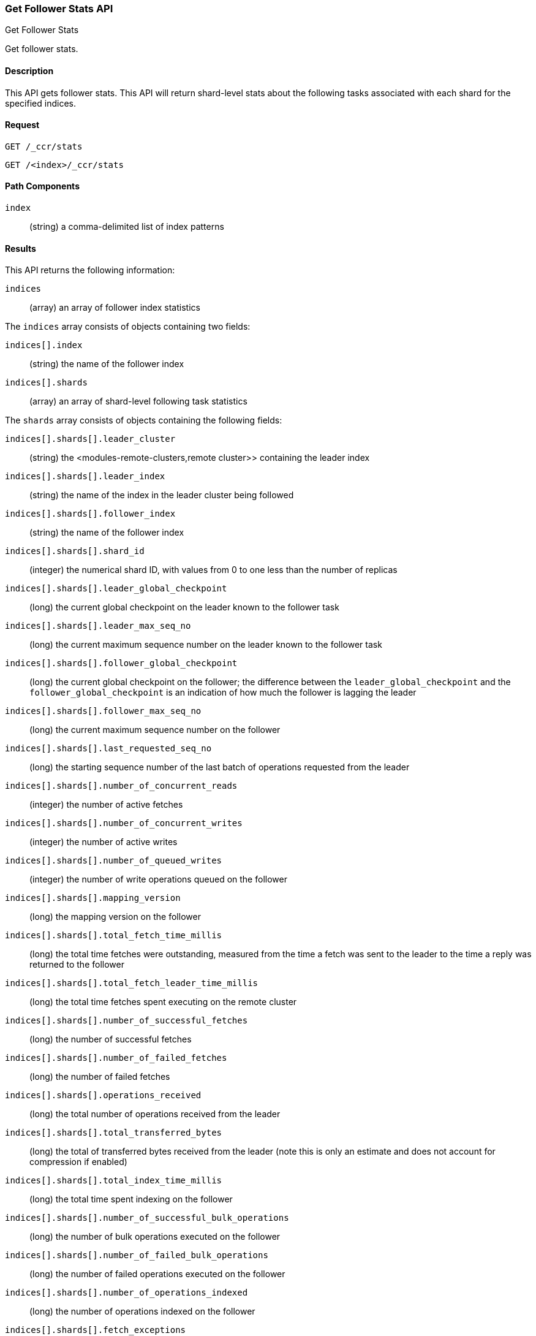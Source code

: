 [role="xpack"]
[testenv="platinum"]
[[ccr-get-follow-stats]]
=== Get Follower Stats API
++++
<titleabbrev>Get Follower Stats</titleabbrev>
++++

Get follower stats.

==== Description

This API gets follower stats. This API will return shard-level stats about the
following tasks associated with each shard for the specified indices.

==== Request

//////////////////////////

[source,js]
--------------------------------------------------
PUT /follower_index/_ccr/follow
{
  "leader_cluster" : "leader_cluster",
  "leader_index" : "leader_index"
}
--------------------------------------------------
// CONSOLE
// TESTSETUP
// TEST[setup:leader_cluster_and_leader_index]

[source,js]
--------------------------------------------------
POST /follower_index/_ccr/pause_follow
--------------------------------------------------
// CONSOLE
// TEARDOWN

//////////////////////////

[source,js]
--------------------------------------------------
GET /_ccr/stats
--------------------------------------------------
// CONSOLE

[source,js]
--------------------------------------------------
GET /<index>/_ccr/stats
--------------------------------------------------
// CONSOLE
// TEST[s/<index>/follower_index/]

==== Path Components
`index` ::
  (string) a comma-delimited list of index patterns

==== Results

This API returns the following information:

`indices`::
  (array) an array of follower index statistics

The `indices` array consists of objects containing two fields:

`indices[].index`::
  (string) the name of the follower index

`indices[].shards`::
  (array) an array of shard-level following task statistics

The `shards` array consists of objects containing the following fields:

`indices[].shards[].leader_cluster`::
  (string) the <modules-remote-clusters,remote cluster>> containing the leader
  index

`indices[].shards[].leader_index`::
  (string) the name of the index in the leader cluster being followed

`indices[].shards[].follower_index`::
  (string) the name of the follower index

`indices[].shards[].shard_id`::
  (integer) the numerical shard ID, with values from 0 to one less than the
  number of replicas

`indices[].shards[].leader_global_checkpoint`::
  (long) the current global checkpoint on the leader known to the follower task

`indices[].shards[].leader_max_seq_no`::
  (long) the current maximum sequence number on the leader known to the follower
  task

`indices[].shards[].follower_global_checkpoint`::
  (long) the current global checkpoint on the follower; the difference between the
  `leader_global_checkpoint` and the `follower_global_checkpoint` is an
  indication of how much the follower is lagging the leader

`indices[].shards[].follower_max_seq_no`::
  (long) the current maximum sequence number on the follower

`indices[].shards[].last_requested_seq_no`::
  (long) the starting sequence number of the last batch of operations requested
  from the leader

`indices[].shards[].number_of_concurrent_reads`::
  (integer) the number of active fetches

`indices[].shards[].number_of_concurrent_writes`::
  (integer) the number of active writes

`indices[].shards[].number_of_queued_writes`::
  (integer) the number of write operations queued on the follower

`indices[].shards[].mapping_version`::
  (long) the mapping version on the follower

`indices[].shards[].total_fetch_time_millis`::
  (long) the total time fetches were outstanding, measured from the time a fetch
  was sent to the leader to the time a reply was returned to the follower

`indices[].shards[].total_fetch_leader_time_millis`::
  (long) the total time fetches spent executing on the remote cluster

`indices[].shards[].number_of_successful_fetches`::
  (long) the number of successful fetches

`indices[].shards[].number_of_failed_fetches`::
  (long) the number of failed fetches

`indices[].shards[].operations_received`::
  (long) the total number of operations received from the leader

`indices[].shards[].total_transferred_bytes`::
  (long) the total of transferred bytes received from the leader (note this is
  only an estimate and does not account for compression if enabled)

`indices[].shards[].total_index_time_millis`::
  (long) the total time spent indexing on the follower

`indices[].shards[].number_of_successful_bulk_operations`::
  (long) the number of bulk operations executed on the follower

`indices[].shards[].number_of_failed_bulk_operations`::
  (long) the number of failed operations executed on the follower

`indices[].shards[].number_of_operations_indexed`::
  (long) the number of operations indexed on the follower

`indices[].shards[].fetch_exceptions`::
  (array) an array of objects representing failed fetches

The `fetch_exceptions` array consists of objects containing the following
fields:

`indices[].shards[].fetch_exceptions[].from_seq_no`::
  (long) the starting sequence number of the batch requested from the leader

`indices[].shards[].fetch_exceptions[].retries`::
  (integer) the number of times the batch has been retried

`indices[].shards[].fetch_exceptions[].exception`::
  (object) represents the exception that caused the fetch to fail

Continuing with the fields from `shards`:

`indices[].shards[].time_since_last_fetch_millis`::
  (long) the number of milliseconds since a fetch request was sent to the
  leader; note that when the follower is caught up to the leader, this number
  will increase up to the configured `poll_timeout` at which point another fetch
  request will be sent to the leader

`indices[].fatal_exception`::
  (object) an object representing a fatal exception that cancelled the following
  task; in this situation, the following task must be resumed manually with the
  <<ccr-post-resume-follow,resume follower API>>

==== Example

This example retrieves follower stats:

[source,js]
--------------------------------------------------
GET /_ccr/stats
--------------------------------------------------
// CONSOLE

The API returns the following results:
[source,js]
--------------------------------------------------
{
  "indices" : [
    {
      "index" : "follower_index",
      "shards" : [
        {
          "leader_cluster" : "leader_cluster",
          "leader_index" : "leader_index",
          "follower_index" : "follower_index",
          "shard_id" : 0,
          "leader_global_checkpoint" : 1024,
          "leader_max_seq_no" : 1536,
          "follower_global_checkpoint" : 768,
          "follower_max_seq_no" : 896,
          "last_requested_seq_no" : 897,
          "number_of_concurrent_reads" : 8,
          "number_of_concurrent_writes" : 2,
          "number_of_queued_writes" : 64,
          "mapping_version" : 4,
          "total_fetch_time_millis" : 32768,
          "total_fetch_leader_time_millis" : 16384,
          "number_of_successful_fetches" : 32,
          "number_of_failed_fetches" : 0,
          "operations_received" : 896,
          "total_transferred_bytes" : 32768,
          "total_index_time_millis" : 16384,
          "number_of_successful_bulk_operations" : 16,
          "number_of_failed_bulk_operations" : 0,
          "number_of_operations_indexed" : 832,
          "fetch_exceptions" : [ ],
          "time_since_last_fetch_millis" : 8
        }
      ]
    }
  ]
}
--------------------------------------------------
// TESTRESPONSE[s/"leader_global_checkpoint" : 1024/"leader_global_checkpoint" : $body.indices.0.shards.0.leader_global_checkpoint/]
// TESTRESPONSE[s/"leader_max_seq_no" : 1536/"leader_max_seq_no" : $body.indices.0.shards.0.leader_max_seq_no/]
// TESTRESPONSE[s/"follower_global_checkpoint" : 768/"follower_global_checkpoint" : $body.indices.0.shards.0.follower_global_checkpoint/]
// TESTRESPONSE[s/"follower_max_seq_no" : 896/"follower_max_seq_no" : $body.indices.0.shards.0.follower_max_seq_no/]
// TESTRESPONSE[s/"last_requested_seq_no" : 897/"last_requested_seq_no" : $body.indices.0.shards.0.last_requested_seq_no/]
// TESTRESPONSE[s/"number_of_concurrent_reads" : 8/"number_of_concurrent_reads" : $body.indices.0.shards.0.number_of_concurrent_reads/]
// TESTRESPONSE[s/"number_of_concurrent_writes" : 2/"number_of_concurrent_writes" : $body.indices.0.shards.0.number_of_concurrent_writes/]
// TESTRESPONSE[s/"number_of_queued_writes" : 64/"number_of_queued_writes" : $body.indices.0.shards.0.number_of_queued_writes/]
// TESTRESPONSE[s/"mapping_version" : 4/"mapping_version" : $body.indices.0.shards.0.mapping_version/]
// TESTRESPONSE[s/"total_fetch_time_millis" : 32768/"total_fetch_time_millis" : $body.indices.0.shards.0.total_fetch_time_millis/]
// TESTRESPONSE[s/"total_fetch_leader_time_millis" : 16384/"total_fetch_leader_time_millis" : $body.indices.0.shards.0.total_fetch_leader_time_millis/]
// TESTRESPONSE[s/"number_of_successful_fetches" : 32/"number_of_successful_fetches" : $body.indices.0.shards.0.number_of_successful_fetches/]
// TESTRESPONSE[s/"number_of_failed_fetches" : 0/"number_of_failed_fetches" : $body.indices.0.shards.0.number_of_failed_fetches/]
// TESTRESPONSE[s/"operations_received" : 896/"operations_received" : $body.indices.0.shards.0.operations_received/]
// TESTRESPONSE[s/"total_transferred_bytes" : 32768/"total_transferred_bytes" : $body.indices.0.shards.0.total_transferred_bytes/]
// TESTRESPONSE[s/"total_index_time_millis" : 16384/"total_index_time_millis" : $body.indices.0.shards.0.total_index_time_millis/]
// TESTRESPONSE[s/"number_of_successful_bulk_operations" : 16/"number_of_successful_bulk_operations" : $body.indices.0.shards.0.number_of_successful_bulk_operations/]
// TESTRESPONSE[s/"number_of_failed_bulk_operations" : 0/"number_of_failed_bulk_operations" : $body.indices.0.shards.0.number_of_failed_bulk_operations/]
// TESTRESPONSE[s/"number_of_operations_indexed" : 832/"number_of_operations_indexed" : $body.indices.0.shards.0.number_of_operations_indexed/]
// TESTRESPONSE[s/"time_since_last_fetch_millis" : 8/"time_since_last_fetch_millis" : $body.indices.0.shards.0.time_since_last_fetch_millis/]

